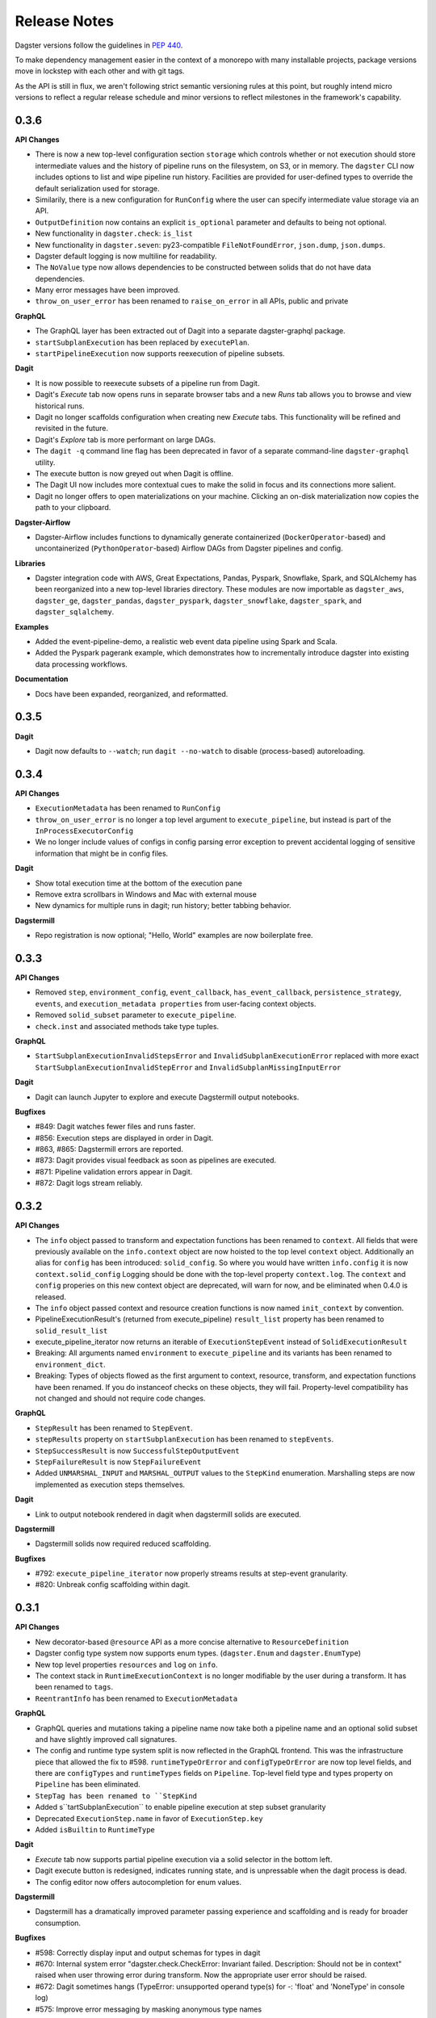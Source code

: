 Release Notes
=============

Dagster versions follow the guidelines in `PEP 440 <https://www.python.org/dev/peps/pep-0440//>`_.

To make dependency management easier in the context of a monorepo with many installable projects,
package versions move in lockstep with each other and with git tags. 

As the API is still in flux, we aren't following strict semantic versioning rules at this point, but roughly
intend micro versions to reflect a regular release schedule and minor versions to reflect
milestones in the framework's capability.

0.3.6
-----
**API Changes**

- There is now a new top-level configuration section ``storage`` which controls whether or not
  execution should store intermediate values and the history of pipeline runs on the filesystem,
  on S3, or in memory. The ``dagster`` CLI now includes options to list and wipe pipeline run
  history. Facilities are provided for user-defined types to override the default serialization
  used for storage.
- Similarily, there is a new configuration for ``RunConfig`` where the user can specify
  intermediate value storage via an API.
- ``OutputDefinition`` now contains an explicit ``is_optional`` parameter and defaults to being
  not optional.
- New functionality in ``dagster.check``: ``is_list``
- New functionality in ``dagster.seven``: py23-compatible ``FileNotFoundError``, ``json.dump``,
  ``json.dumps``.
- Dagster default logging is now multiline for readability.
- The ``NoValue`` type now allows dependencies to be constructed between solids that do not have
  data dependencies.
- Many error messages have been improved.
- ``throw_on_user_error`` has been renamed to ``raise_on_error`` in all APIs, public and private

**GraphQL**

- The GraphQL layer has been extracted out of Dagit into a separate dagster-graphql package.
- ``startSubplanExecution`` has been replaced by ``executePlan``.
- ``startPipelineExecution`` now supports reexecution of pipeline subsets.

**Dagit**

- It is now possible to reexecute subsets of a pipeline run from Dagit.
- Dagit's `Execute` tab now opens runs in separate browser tabs and a new `Runs` tab allows you to
  browse and view historical runs.
- Dagit no longer scaffolds configuration when creating new `Execute` tabs. This functionality will
  be refined and revisited in the future.
- Dagit's `Explore` tab is more performant on large DAGs.
- The ``dagit -q`` command line flag has been deprecated in favor of a separate command-line
  ``dagster-graphql`` utility.
- The execute button is now greyed out when Dagit is offline.
- The Dagit UI now includes more contextual cues to make the solid in focus and its connections
  more salient.
- Dagit no longer offers to open materializations on your machine. Clicking an on-disk
  materialization now copies the path to your clipboard.
 
**Dagster-Airflow**

- Dagster-Airflow includes functions to dynamically generate containerized (``DockerOperator``-based)
  and uncontainerized (``PythonOperator``-based) Airflow DAGs from Dagster pipelines and config.

**Libraries**

- Dagster integration code with AWS, Great Expectations, Pandas, Pyspark, Snowflake, Spark, and
  SQLAlchemy has been reorganized into a new top-level libraries directory. These modules are now
  importable as ``dagster_aws``, ``dagster_ge``, ``dagster_pandas``, ``dagster_pyspark``,
  ``dagster_snowflake``, ``dagster_spark``, and ``dagster_sqlalchemy``.

**Examples**

- Added the event-pipeline-demo, a realistic web event data pipeline using Spark and Scala.
- Added the Pyspark pagerank example, which demonstrates how to incrementally introduce dagster
  into existing data processing workflows.

**Documentation**

- Docs have been expanded, reorganized, and reformatted.

0.3.5
-----
**Dagit**

- Dagit now defaults to ``--watch``; run ``dagit --no-watch`` to disable (process-based)
  autoreloading.

0.3.4
-----

**API Changes**

- ``ExecutionMetadata`` has been renamed to ``RunConfig``
- ``throw_on_user_error`` is no longer a top level argument to ``execute_pipeline``, but
  instead is part of the ``InProcessExecutorConfig``
- We no longer include values of configs in config parsing error exception to prevent
  accidental logging of sensitive information that might be in config files.

**Dagit**

- Show total execution time at the bottom of the execution pane
- Remove extra scrollbars in Windows and Mac with external mouse
- New dynamics for multiple runs in dagit; run history; better tabbing behavior.

**Dagstermill**

- Repo registration is now optional; "Hello, World" examples are now boilerplate free.

0.3.3
-----

**API Changes**

- Removed ``step``, ``environment_config``, ``event_callback``, ``has_event_callback``,
  ``persistence_strategy``, ``events``, and ``execution_metadata properties`` from user-facing
  context objects.
- Removed ``solid_subset`` parameter to ``execute_pipeline``.
- ``check.inst`` and associated methods take type tuples.

**GraphQL**

- ``StartSubplanExecutionInvalidStepsError`` and ``InvalidSubplanExecutionError`` replaced
  with more exact ``StartSubplanExecutionInvalidStepError`` and 
  ``InvalidSubplanMissingInputError``

**Dagit**

- Dagit can launch Jupyter to explore and execute Dagstermill output notebooks.


**Bugfixes**

- #849: Dagit watches fewer files and runs faster.
- #856: Execution steps are displayed in order in Dagit.
- #863, #865: Dagstermill errors are reported.
- #873: Dagit provides visual feedback as soon as pipelines are executed.
- #871: Pipeline validation errors appear in Dagit.
- #872: Dagit logs stream reliably.


0.3.2
-----

**API Changes**

- The ``info`` object passed to transform and expectation functions has been renamed to ``context``.
  All fields that were previously available on the ``info.context`` object are now hoisted to the
  top level ``context`` object. Additionally an alias for ``config`` has been introduced:
  ``solid_config``. So where you would have written ``info.config`` it is now
  ``context.solid_config`` Logging should be done with the top-level property ``context.log``.
  The ``context`` and ``config`` properies on this new context object are deprecated, will warn
  for now, and be eliminated when 0.4.0 is released.
- The ``info`` object passed context and resource creation functions is now named ``init_context``
  by convention.
- PipelineExecutionResult's (returned from execute_pipeline) ``result_list`` property has been
  renamed to ``solid_result_list``
- execute_pipeline_iterator now returns an iterable of ``ExecutionStepEvent`` instead of
  ``SolidExecutionResult``
- Breaking: All arguments named ``environment`` to ``execute_pipeline`` and its variants has
  been renamed to ``environment_dict``.
- Breaking: Types of objects flowed as the first argument to context, resource, transform, and
  expectation functions have been renamed. If you do instanceof checks on these objects, they will
  fail. Property-level compatibility has not changed and should not require code changes.

**GraphQL**

- ``StepResult`` has been renamed to ``StepEvent``.
- ``stepResults`` property on ``startSubplanExecution`` has been renamed to ``stepEvents``.
- ``StepSuccessResult`` is now ``SuccessfulStepOutputEvent``
- ``StepFailureResult`` is now ``StepFailureEvent``
- Added ``UNMARSHAL_INPUT`` and ``MARSHAL_OUTPUT`` values to the ``StepKind`` enumeration.
  Marshalling steps are now implemented as execution steps themselves.

**Dagit**

- Link to output notebook rendered in dagit when dagstermill solids are executed.

**Dagstermill**

- Dagstermill solids now required reduced scaffolding.

**Bugfixes**

- #792: ``execute_pipeline_iterator`` now properly streams results at step-event granularity.
- #820: Unbreak config scaffolding within dagit.



0.3.1
-----

**API Changes**

- New decorator-based ``@resource`` API as a more concise alternative to ``ResourceDefinition``
- Dagster config type system now supports enum types. (``dagster.Enum`` and ``dagster.EnumType``) 
- New top level properties ``resources`` and ``log`` on ``info``.
- The context stack in ``RuntimeExecutionContext`` is no longer modifiable by the user during a
  transform. It has been renamed to ``tags``.
- ``ReentrantInfo`` has been renamed to ``ExecutionMetadata``

**GraphQL**

- GraphQL queries and mutations taking a pipeline name now take both a pipeline name and an optional
  solid subset and have slightly improved call signatures.
- The config and runtime type system split is now reflected in the GraphQL frontend. This was the
  infrastructure piece that allowed the fix to #598. ``runtimeTypeOrError`` and
  ``configTypeOrError`` are now top level fields, and there are ``configTypes`` and 
  ``runtimeTypes`` fields on ``Pipeline``. Top-level field type and types property on ``Pipeline``
  has been eliminated.
- ``StepTag has been renamed to ``StepKind``
- Added s``tartSubplanExecution`` to enable pipeline execution at step subset granularity
- Deprecated ``ExecutionStep.name`` in favor of ``ExecutionStep.key``
- Added ``isBuiltin`` to ``RuntimeType``

**Dagit**

- `Execute` tab now supports partial pipeline execution via a solid selector in the bottom left.
- Dagit execute button is redesigned, indicates running state, and is unpressable when the
  dagit process is dead.
- The config editor now offers autocompletion for enum values.

**Dagstermill**

- Dagstermill has a dramatically improved parameter passing experience and scaffolding and is ready
  for broader consumption.

**Bugfixes**

- #598: Correctly display input and output schemas for types in dagit
- #670: Internal system error "dagster.check.CheckError: Invariant failed. Description: Should not
  be in context" raised when user throwing error during transform. Now the appropriate user error
  should be raised.
- #672: Dagit sometimes hangs (TypeError: unsupported operand type(s) for -: 'float' and
  'NoneType' in console log)
- #575: Improve error messaging by masking anonymous type names
